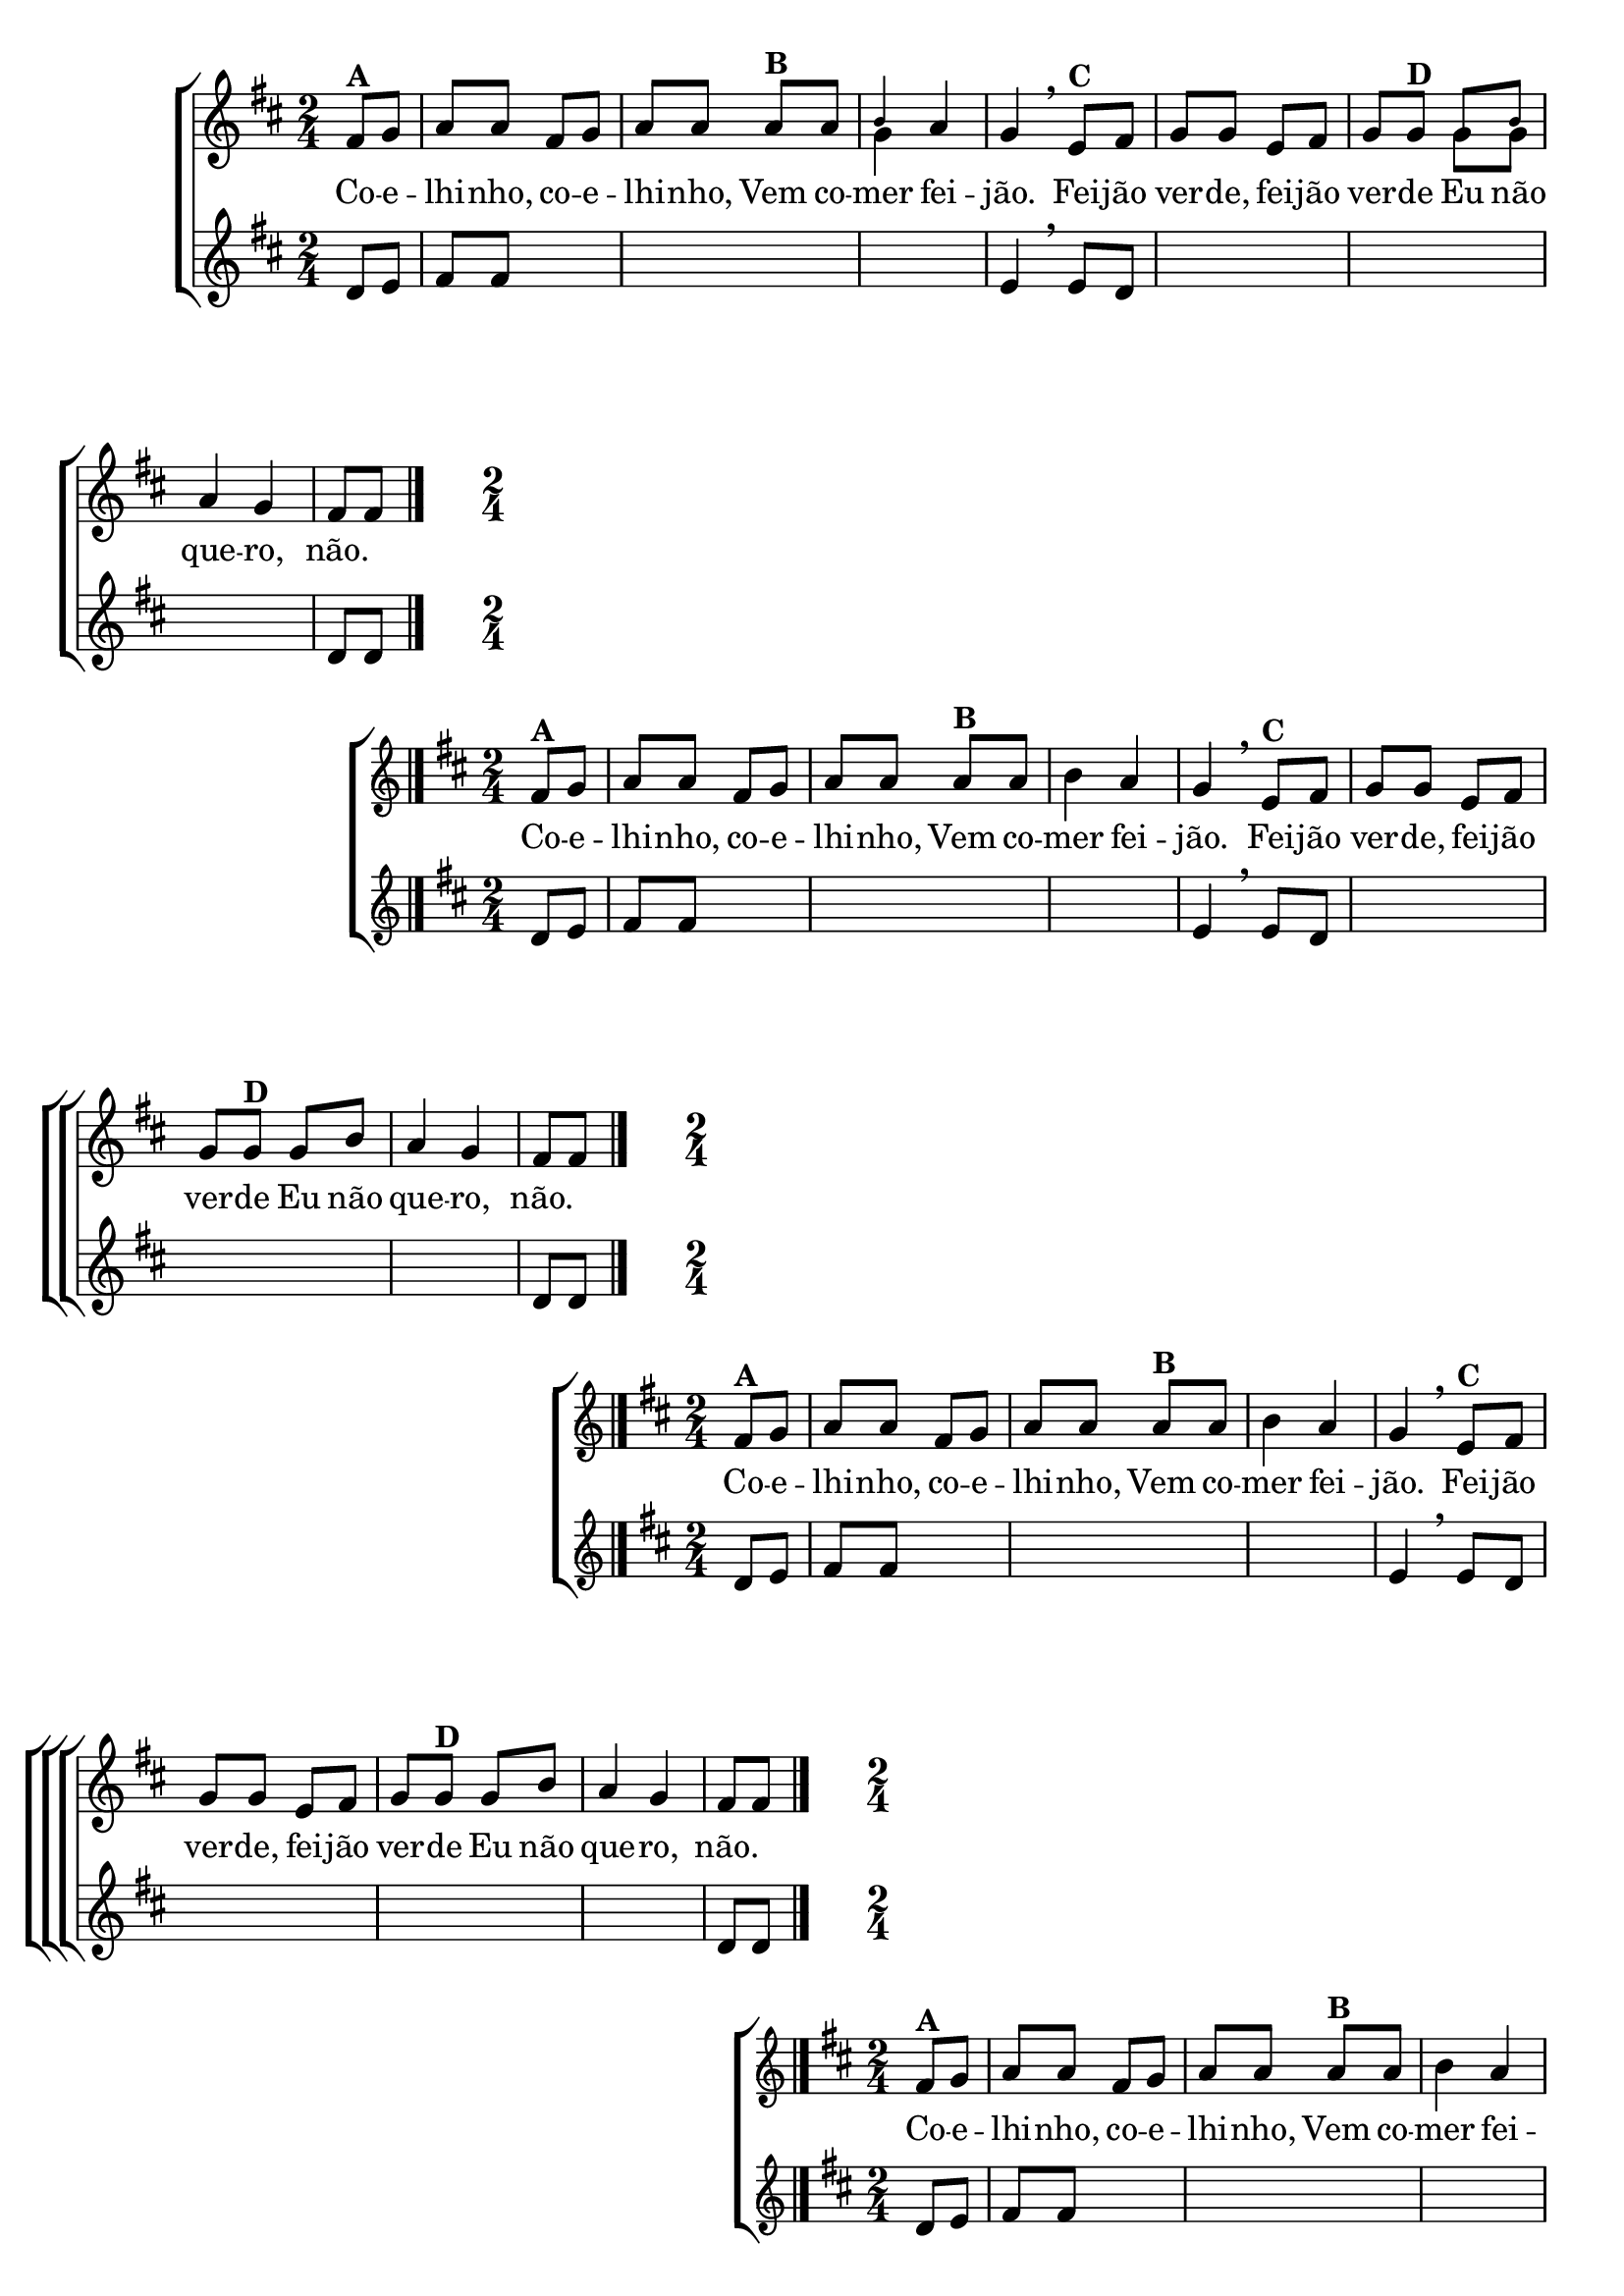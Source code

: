 \version "2.16.0"

%\header {title = "Coelhinho"}

\relative c' {

                                % CLARINETE

  \tag #'cl {

    \new ChoirStaff <<
      <<
        \new Staff {

          \override Score.BarNumber #'transparent = ##t
          \key d \major
          \time 2/4
          \partial 4

          fis8^\markup {\bold {A}} g a a fis g a a 
          a^\markup {\bold {B}} a 

          <<
            {
              \override NoteHead #'font-size = #-4
              b4
            }
            \\	
            {
              \revert NoteHead #'font-size 
              g4
            }
          >>

          a g 
          \breathe
          e8^\markup {\bold {C}} fis g g e fis g 
          g^\markup {\bold {D}} 
          <<
            {
              \override NoteHead #'font-size = #-4
              g b8
            }
            \\	
            {
              \revert NoteHead #'font-size 
              g g8
            }
          >>
          a4 g fis8 fis  
          \bar "|."

        }

        \context Lyrics = mainlyrics \lyricmode {
          Co8 -- e -- lhi -- nho, co -- e -- lhi -- nho,
          Vem co -- mer4 fei -- jão.
          Fei8 -- jão ver -- de, fei -- jão ver -- de
          Eu não que4 -- ro, não.
        }



        \new Staff {
          \key d \major
          \time 2/4
          \partial 4

          d8 e fis fis s4 \skip 1 e4 
          \breathe
          e8 d \skip 2*3 d8 d
          \bar "|."
        }
      >>
    >>
  }


                                % FLAUTA

  \tag #'fl {

    \new ChoirStaff <<
      <<
        \new Staff {

          \override Score.BarNumber #'transparent = ##t
          \key d \major
          \time 2/4
          \partial 4

          fis8^\markup {\bold {A}} g a a fis g a a 
          a^\markup {\bold {B}} a 

          b4 a g 

          \breathe
          e8^\markup {\bold {C}} fis g g e fis g 
          g^\markup {\bold {D}} 

          g b8 a4 g fis8 fis  
          \bar "|."

        }

        \context Lyrics = mainlyrics \lyricmode {
          Co8 -- e -- lhi -- nho, co -- e -- lhi -- nho,
          Vem co -- mer4 fei -- jão.
          Fei8 -- jão ver -- de, fei -- jão ver -- de
          Eu não que4 -- ro, não.
        }


        \new Staff {
          \key d \major
          \time 2/4
          \partial 4

          d8 e fis fis s4 \skip 1 e4 
          \breathe
          e8 d \skip 2*3 d8 d
          \bar "|."
        }
      >>
    >>
  }

                                % OBOÉ

  \tag #'ob {

    \new ChoirStaff <<
      <<
        \new Staff {

          \override Score.BarNumber #'transparent = ##t
          \key d \major
          \time 2/4
          \partial 4

          fis8^\markup {\bold {A}} g a a fis g a a 
          a^\markup {\bold {B}} a 

          b4 a g 

          \breathe
          e8^\markup {\bold {C}} fis g g e fis g 
          g^\markup {\bold {D}} 

          g b8 a4 g fis8 fis  
          \bar "|."

        }

        \context Lyrics = mainlyrics \lyricmode {
          Co8 -- e -- lhi -- nho, co -- e -- lhi -- nho,
          Vem co -- mer4 fei -- jão.
          Fei8 -- jão ver -- de, fei -- jão ver -- de
          Eu não que4 -- ro, não.
        }


        \new Staff {
          \key d \major
          \time 2/4
          \partial 4

          d8 e fis fis s4 \skip 1 e4 
          \breathe
          e8 d \skip 2*3 d8 d
          \bar "|."
        }
      >>
    >>
  }


                                % SAX ALTO

  \tag #'saxa {

    \new ChoirStaff <<
      <<
        \new Staff {

          \override Score.BarNumber #'transparent = ##t
          \key d \major
          \time 2/4
          \partial 4

          fis8^\markup {\bold {A}} g a a fis g a a 
          a^\markup {\bold {B}} a 

          b4 a g 

          \breathe
          e8^\markup {\bold {C}} fis g g e fis g 
          g^\markup {\bold {D}} 

          g b8 a4 g fis8 fis  
          \bar "|."

        }

        \context Lyrics = mainlyrics \lyricmode {
          Co8 -- e -- lhi -- nho, co -- e -- lhi -- nho,
          Vem co -- mer4 fei -- jão.
          Fei8 -- jão ver -- de, fei -- jão ver -- de
          Eu não que4 -- ro, não.
        }


        \new Staff {
          \key d \major
          \time 2/4
          \partial 4

          d8 e fis fis s4 \skip 1 e4 
          \breathe
          e8 d \skip 2*3 d8 d
          \bar "|."
        }
      >>
    >>
  }


                                % SAX TENOR

  \tag #'saxt {

    \new ChoirStaff <<
      <<
        \new Staff {

          \override Score.BarNumber #'transparent = ##t
          \key d \major
          \time 2/4
          \partial 4

          fis8^\markup {\bold {A}} g a a fis g a a 
          a^\markup {\bold {B}} a 

          b4 a g 

          \breathe
          e8^\markup {\bold {C}} fis g g e fis g 
          g^\markup {\bold {D}} 

          g b8 a4 g fis8 fis  
          \bar "|."

        }

        \context Lyrics = mainlyrics \lyricmode {
          Co8 -- e -- lhi -- nho, co -- e -- lhi -- nho,
          Vem co -- mer4 fei -- jão.
          Fei8 -- jão ver -- de, fei -- jão ver -- de
          Eu não que4 -- ro, não.
        }


        \new Staff {
          \key d \major
          \time 2/4
          \partial 4

          d8 e fis fis s4 \skip 1 e4 
          \breathe
          e8 d \skip 2*3 d8 d
          \bar "|."
        }
      >>
    >>
  }


                                % TROMPETE

  \tag #'tpt {

    \new ChoirStaff <<
      <<
        \new Staff {

          \override Score.BarNumber #'transparent = ##t
          \key d \major
          \time 2/4
          \partial 4

          fis8^\markup {\bold {A}} g a a fis g a a 
          a^\markup {\bold {B}} a 

          b4 a g 

          \breathe
          e8^\markup {\bold {C}} fis g g e fis g 
          g^\markup {\bold {D}} 

          g b8 a4 g fis8 fis  
          \bar "|."

        }

        \context Lyrics = mainlyrics \lyricmode {
          Co8 -- e -- lhi -- nho, co -- e -- lhi -- nho,
          Vem co -- mer4 fei -- jão.
          Fei8 -- jão ver -- de, fei -- jão ver -- de
          Eu não que4 -- ro, não.
        }


        \new Staff {
          \key d \major
          \time 2/4
          \partial 4

          d8 e fis fis s4 \skip 1 e4 
          \breathe
          e8 d \skip 2*3 d8 d
          \bar "|."
        }
      >>
    >>
  }


                                % SAX GENES

  \tag #'saxg {

    \new ChoirStaff <<
      <<
        \new Staff {

          \override Score.BarNumber #'transparent = ##t
          \key d \major
          \time 2/4
          \partial 4

          fis8^\markup {\bold {A}} g a a fis g a a 
          a^\markup {\bold {B}} a 

          b4 a g 

          \breathe
          e8^\markup {\bold {C}} fis g g e fis g 
          g^\markup {\bold {D}} 

          g b8 a4 g fis8 fis  
          \bar "|."

        }

        \context Lyrics = mainlyrics \lyricmode {
          Co8 -- e -- lhi -- nho, co -- e -- lhi -- nho,
          Vem co -- mer4 fei -- jão.
          Fei8 -- jão ver -- de, fei -- jão ver -- de
          Eu não que4 -- ro, não.
        }


        \new Staff {
          \key d \major
          \time 2/4
          \partial 4

          d8 e fis fis s4 \skip 1 e4 
          \breathe
          e8 d \skip 2*3 d8 d
          \bar "|."
        }
      >>
    >>
  }

                                % TROMPA

  \tag #'tpa {

    \new ChoirStaff <<
      <<
        \new Staff {

          \override Score.BarNumber #'transparent = ##t
          \key d \major
          \time 2/4
          \partial 4

          fis8^\markup {\bold {A}} g a a fis g a a 
          a^\markup {\bold {B}} a 

          <<
            {
              \override NoteHead #'font-size = #-4
              b4
            }
            \\	
            {
              \revert NoteHead #'font-size 
              g4
            }
          >>

          a g 
          \breathe
          e8^\markup {\bold {C}} fis g g e fis g 
          g^\markup {\bold {D}} 
          <<
            {
              \override NoteHead #'font-size = #-4
              g b8
            }
            \\	
            {
              \revert NoteHead #'font-size 
              g g8
            }
          >>
          a4 g fis8 fis  
          \bar "|."

        }

        \context Lyrics = mainlyrics \lyricmode {
          Co8 -- e -- lhi -- nho, co -- e -- lhi -- nho,
          Vem co -- mer4 fei -- jão.
          Fei8 -- jão ver -- de, fei -- jão ver -- de
          Eu não que4 -- ro, não.
        }



        \new Staff {
          \key d \major
          \time 2/4
          \partial 4

          d8 e fis fis s4 \skip 1 e4 
          \breathe
          e8 d \skip 2*3 d8 d
          \bar "|."
        }
      >>
    >>
  }



                                % TROMPA OP

  \tag #'tpaop {

    \new ChoirStaff <<
      <<
        \new Staff {

          \override Score.BarNumber #'transparent = ##t
          \key d \major
          \time 2/4
          \partial 4

          fis8^\markup {\bold {A}} g a a fis g a a 
          a^\markup {\bold {B}} a 

          b4 a g 

          \breathe
          e8^\markup {\bold {C}} fis g g e fis g 
          g^\markup {\bold {D}} 

          g b8 a4 g fis8 fis  
          \bar "|."

        }

        \context Lyrics = mainlyrics \lyricmode {
          Co8 -- e -- lhi -- nho, co -- e -- lhi -- nho,
          Vem co -- mer4 fei -- jão.
          Fei8 -- jão ver -- de, fei -- jão ver -- de
          Eu não que4 -- ro, não.
        }


        \new Staff {
          \key d \major
          \time 2/4
          \partial 4

          d8 e fis fis s4 \skip 1 e4 
          \breathe
          e8 d \skip 2*3 d8 d
          \bar "|."
        }
      >>
    >>
  }


                                % TROMBONE

  \tag #'tbn {

    \new ChoirStaff <<
      <<
        \new Staff {
          \clef bass
          \override Score.BarNumber #'transparent = ##t
          \key d \major
          \time 2/4
          \partial 4

          fis8^\markup {\bold {A}} g a a fis g a a 
          a^\markup {\bold {B}} a 

          b4 a g 

          \breathe
          e8^\markup {\bold {C}} fis g g e fis g 
          g^\markup {\bold {D}} 

          g b8 a4 g fis8 fis  
          \bar "|."

        }

        \context Lyrics = mainlyrics \lyricmode {
          Co8 -- e -- lhi -- nho, co -- e -- lhi -- nho,
          Vem co -- mer4 fei -- jão.
          Fei8 -- jão ver -- de, fei -- jão ver -- de
          Eu não que4 -- ro, não.
        }


        \new Staff {
          \clef bass
          \key d \major
          \time 2/4
          \partial 4

          d8 e fis fis s4 \skip 1 e4 
          \breathe
          e8 d \skip 2*3 d8 d
          \bar "|."
        }
      >>
    >>
  }


                                % TUBA MIB

  \tag #'tbamib {

    \new ChoirStaff <<
      <<
        \new Staff {

          \override Score.BarNumber #'transparent = ##t
          \clef bass
          \key d \major
          \time 2/4
          \partial 4

          fis8^\markup {\bold {A}} g a a fis g a a 
          a^\markup {\bold {B}} a 

          b4 a g 

          \breathe
          e8^\markup {\bold {C}} fis g g e fis g 
          g^\markup {\bold {D}} 

          g b8 a4 g fis8 fis  
          \bar "|."

        }

        \context Lyrics = mainlyrics \lyricmode {
          Co8 -- e -- lhi -- nho, co -- e -- lhi -- nho,
          Vem co -- mer4 fei -- jão.
          Fei8 -- jão ver -- de, fei -- jão ver -- de
          Eu não que4 -- ro, não.
        }


        \new Staff {
          \key d \major
          \clef bass
          \time 2/4
          \partial 4

          d8 e fis fis s4 \skip 1 e4 
          \breathe
          e8 d \skip 2*3 d8 d
          \bar "|."
        }
      >>
    >>
  }

                                % TUBA SIB

  \tag #'tbasib {

    \new ChoirStaff <<
      <<
        \new Staff {

          \override Score.BarNumber #'transparent = ##t
          \key d \major
          \clef bass
          \time 2/4
          \partial 4

          fis8^\markup {\bold {A}} g a a fis g a a 
          a^\markup {\bold {B}} a 

          b4 a g 

          \breathe
          e8^\markup {\bold {C}} fis g g e fis g 
          g^\markup {\bold {D}} 

          g b8 a4 g fis8 fis  
          \bar "|."

        }

        \context Lyrics = mainlyrics \lyricmode {
          Co8 -- e -- lhi -- nho, co -- e -- lhi -- nho,
          Vem co -- mer4 fei -- jão.
          Fei8 -- jão ver -- de, fei -- jão ver -- de
          Eu não que4 -- ro, não.
        }


        \new Staff {
          \key d \major
          \clef bass
          \time 2/4
          \partial 4

          d8 e fis fis s4 \skip 1 e4 
          \breathe
          e8 d \skip 2*3 d8 d
          \bar "|."
        }
      >>
    >>
  }

                                % VIOLA

  \tag #'vla {

    \new ChoirStaff <<
      <<
        \new Staff {

          \override Score.BarNumber #'transparent = ##t
          \key d \major
          \time 2/4
          \clef alto
          \partial 4

          fis8^\markup {\bold {A}} g a a fis g a a 
          a^\markup {\bold {B}} a 

          b4 a g 

          \breathe
          e8^\markup {\bold {C}} fis g g e fis g 
          g^\markup {\bold {D}} 

          g b8 a4 g fis8 fis  
          \bar "|."

        }

        \context Lyrics = mainlyrics \lyricmode {
          Co8 -- e -- lhi -- nho, co -- e -- lhi -- nho,
          Vem co -- mer4 fei -- jão.
          Fei8 -- jão ver -- de, fei -- jão ver -- de
          Eu não que4 -- ro, não.
        }


        \new Staff {
          \key d \major
          \time 2/4
          \partial 4
          \clef alto

          d8 e fis fis s4 \skip 1 e4 
          \breathe
          e8 d \skip 2*3 d8 d
          \bar "|."
        }
      >>
    >>
  }



} %final